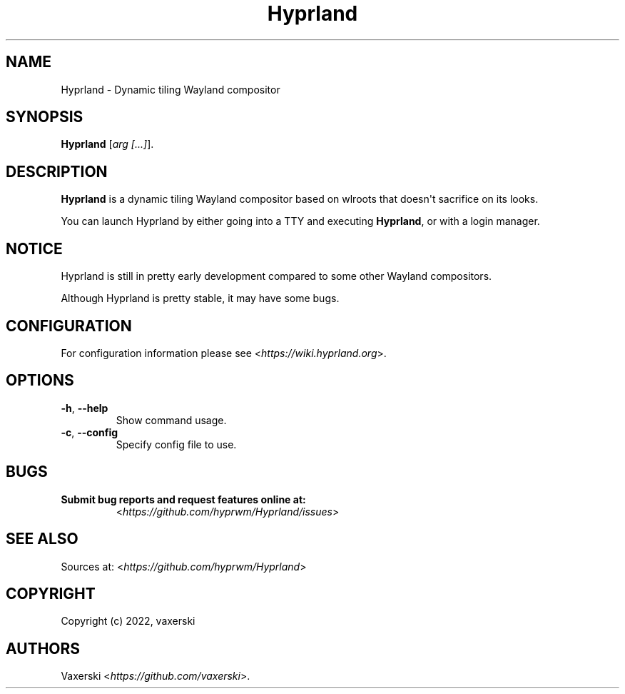 .\" Automatically generated by Pandoc 2.5
.\"
.TH "Hyprland" "1" "27 Nov 2022" "" "Hyprland User Manual"
.hy
.SH NAME
.PP
Hyprland \- Dynamic tiling Wayland compositor
.SH SYNOPSIS
.PP
\f[B]Hyprland\f[R] [\f[I]arg [...]\f[R]].
.SH DESCRIPTION
.PP
\f[B]Hyprland\f[R] is a dynamic tiling Wayland compositor based on
wlroots that doesn\[aq]t sacrifice on its looks.
.PP
You can launch Hyprland by either going into a TTY and executing
\f[B]Hyprland\f[R], or with a login manager.
.SH NOTICE
.PP
Hyprland is still in pretty early development compared to some other
Wayland compositors.
.PP
Although Hyprland is pretty stable, it may have some bugs.
.SH CONFIGURATION
.PP
For configuration information please see
<\f[I]https://wiki.hyprland.org\f[R]>.
.SH OPTIONS
.TP
.B \f[B]\-h\f[R], \f[B]\-\-help\f[R]
Show command usage.
.TP
.B \f[B]\-c\f[R], \f[B]\-\-config\f[R]
Specify config file to use.
.SH BUGS
.TP
.B Submit bug reports and request features online at:
<\f[I]https://github.com/hyprwm/Hyprland/issues\f[R]>
.SH SEE ALSO
.PP
Sources at: <\f[I]https://github.com/hyprwm/Hyprland\f[R]>
.SH COPYRIGHT
.PP
Copyright (c) 2022, vaxerski
.SH AUTHORS
Vaxerski <\f[I]https://github.com/vaxerski\f[R]>.
